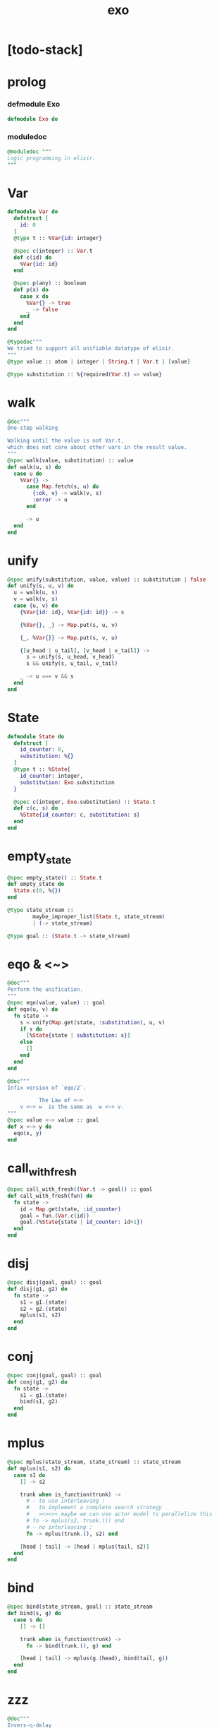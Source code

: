 #+property: tangle exo.ex
#+title: exo

* [todo-stack]

* prolog

*** defmodule Exo

    #+begin_src elixir
    defmodule Exo do
    #+end_src

*** moduledoc

    #+begin_src elixir
    @moduledoc """
    Logic programming in elixir.
    """
    #+end_src

* Var

  #+begin_src elixir
  defmodule Var do
    defstruct [
      id: 0
    ]
    @type t :: %Var{id: integer}

    @spec c(integer) :: Var.t
    def c(id) do
      %Var{id: id}
    end

    @spec p(any) :: boolean
    def p(x) do
      case x do
        %Var{} -> true
        _ -> false
      end
    end
  end

  @typedoc"""
  We tried to support all unifiable datatype of elixir.
  """
  @type value :: atom | integer | String.t | Var.t | [value]

  @type substitution :: %{required(Var.t) => value}
  #+end_src

* walk

  #+begin_src elixir
  @doc"""
  One-step walking

  Walking until the value is not Var.t,
  which does not care about other vars in the result value.
  """
  @spec walk(value, substitution) :: value
  def walk(u, s) do
    case u do
      %Var{} ->
        case Map.fetch(s, u) do
          {:ok, v} -> walk(v, s)
          :error -> u
        end

      _ -> u
    end
  end
  #+end_src

* unify

  #+begin_src elixir
  @spec unify(substitution, value, value) :: substitution | false
  def unify(s, u, v) do
    u = walk(u, s)
    v = walk(v, s)
    case {u, v} do
      {%Var{id: id}, %Var{id: id}} -> s

      {%Var{}, _} -> Map.put(s, u, v)

      {_, %Var{}} -> Map.put(s, v, u)

      {[u_head | u_tail], [v_head | v_tail]} ->
        s = unify(s, u_head, v_head)
        s && unify(s, u_tail, v_tail)

      _ -> u === v && s
    end
  end
  #+end_src

* State

  #+begin_src elixir
  defmodule State do
    defstruct [
      id_counter: 0,
      substitution: %{}
    ]
    @type t :: %State{
      id_counter: integer,
      substitution: Exo.substitution
    }

    @spec c(integer, Exo.substitution) :: State.t
    def c(c, s) do
      %State{id_counter: c, substitution: s}
    end
  end
  #+end_src

* empty_state

  #+begin_src elixir
  @spec empty_state() :: State.t
  def empty_state do
    State.c(0, %{})
  end

  @type state_stream ::
          maybe_improper_list(State.t, state_stream)
          | (-> state_stream)

  @type goal :: (State.t -> state_stream)
  #+end_src

* eqo & <~>

  #+begin_src elixir
  @doc"""
  Perform the unification.
  """
  @spec eqo(value, value) :: goal
  def eqo(u, v) do
    fn state ->
      s = unify(Map.get(state, :substitution), u, v)
      if s do
        [%State{state | substitution: s}]
      else
        []
      end
    end
  end

  @doc"""
  Infix version of `eqo/2`.

            The Law of <~>
      v <~> w  is the same as  w <~> v.
  """
  @spec value <~> value :: goal
  def x <~> y do
    eqo(x, y)
  end
  #+end_src

* call_with_fresh

  #+begin_src elixir
  @spec call_with_fresh((Var.t -> goal)) :: goal
  def call_with_fresh(fun) do
    fn state ->
      id = Map.get(state, :id_counter)
      goal = fun.(Var.c(id))
      goal.(%State{state | id_counter: id+1})
    end
  end
  #+end_src

* disj

  #+begin_src elixir
  @spec disj(goal, goal) :: goal
  def disj(g1, g2) do
    fn state ->
      s1 = g1.(state)
      s2 = g2.(state)
      mplus(s1, s2)
    end
  end
  #+end_src

* conj

  #+begin_src elixir
  @spec conj(goal, goal) :: goal
  def conj(g1, g2) do
    fn state ->
      s1 = g1.(state)
      bind(s1, g2)
    end
  end
  #+end_src

* mplus

  #+begin_src elixir
  @spec mplus(state_stream, state_stream) :: state_stream
  def mplus(s1, s2) do
    case s1 do
      [] -> s2

      trunk when is_function(trunk) ->
        # - to use interleaving :
        #   to implement a complete search strategy
        #   ><><>< maybe we can use actor model to parallelize this
        # fn -> mplus(s2, trunk.()) end
        # - no interleaving :
        fn -> mplus(trunk.(), s2) end

      [head | tail] -> [head | mplus(tail, s2)]
    end
  end
  #+end_src

* bind

  #+begin_src elixir
  @spec bind(state_stream, goal) :: state_stream
  def bind(s, g) do
    case s do
      [] -> []

      trunk when is_function(trunk) ->
        fn -> bind(trunk.(), g) end

      [head | tail] -> mplus(g.(head), bind(tail, g))
    end
  end
  #+end_src

* zzz

  #+begin_src elixir
  @doc"""
  Invers-η-delay

  The act of performing an inverse-η on a goal
  and then wrapping its body in a lambda
  we refer to as inverse-η-delay.

  Invers-η-delay is an operation that
  takes a goal and returns a goal,
  as the result of doing so on any goal g
  is a function from a state to a stream.
  """
  defmacro zzz(g) do
    quote do
      fn state ->
        fn ->
          unquote(g).(state)
        end
      end
    end
  end
  #+end_src

* ando

  #+begin_src elixir
  @doc"""
  A macro for `conj/2` -- the logic and.

  Example macro expanding :

      ando do
        g1
        g2
        g3
      end

      # = expand to =>

      conj(zzz(g1),
        conj(zzz(g2),
          zzz(g3)))
  """
  defmacro ando(exp) do
    case exp do
      [do: {:__block__, _, list}] ->
        quote do
          ando(unquote(list))
        end

      [do: single] ->
        quote do
          ando(unquote([single]))
        end

      [head | []] ->
        quote do
          zzz(unquote(head))
        end

      [head | tail] ->
        quote do
          conj(zzz(unquote(head)), ando(unquote(tail)))
        end
    end
  end
  #+end_src

* oro

  #+begin_src elixir
  @doc"""
  A macro for `disj/2` -- the logic or.

  Just like `ando/1`.
  """
  defmacro oro(exp) do
    case exp do
      [do: {:__block__, _, list}] ->
        quote do
          oro(unquote(list))
        end

      [do: single] ->
        quote do
          oro(unquote([single]))
        end

      [head | []] ->
        quote do
          zzz(unquote(head))
        end

      [head | tail] ->
        quote do
          disj(zzz(unquote(head)), oro(unquote(tail)))
        end
    end
  end
  #+end_src

* fresh

  #+begin_src elixir
  @doc"""
  A macro to create fresh logic variables.

            The Law of Fresh
      If x is fresh, then  v <~> x  succeeds
      and associates x with v.

  Example macro expanding :

      fresh [a, b, c] do
        g1
        g2
        g3
      end

      # = expand to =>

      call_with_fresh fn a ->
        call_with_fresh fn b ->
          call_with_fresh fn c ->
            ando do
              g1
              g2
              g3
            end
          end
        end
      end
  """
  defmacro fresh(var_list, exp) do
    case var_list do
      {_, _, atom} when is_atom(atom) ->
        var_list = [var_list]
        quote do
          fresh(unquote(var_list), unquote(exp))
        end

      [var | []] ->
        quote do
          call_with_fresh fn unquote(var) ->
            ando(unquote(exp))
          end
        end

      [var | tail] ->
        quote do
          call_with_fresh fn unquote(var) ->
            fresh(unquote(tail), unquote(exp))
          end
        end
    end
  end
  #+end_src

* conde

  #+begin_src elixir
  @doc"""
  A macro for a list `ando/1` in `oro/1`.

            The Law of conde
      To get more values from conde ,
      pretend that the successful conde
      line has failed, refreshing all variables
      that got an association from that line.

  - conde is written conde and is pronounced “con-dee”.

  - conde is the default control mechanism of Prolog.
    See William F. Clocksin. Clause and Effect. Springer, 1997.
  """
  defmacro conde(exp) do
    case exp do
      [do: {:__block__, _, list}] ->
        quote do
          conde(unquote(list))
        end

      [do: single] ->
        quote do
          conde(unquote([single]))
        end

      [exp_list | []] ->
        quote do
          ando(unquote(exp_list))
        end

      [exp_list | tail] ->
        quote do
          disj(zzz(ando(unquote(exp_list))), conde(unquote(tail)))
        end
    end
  end
  #+end_src

* pull

  #+begin_src elixir
  @spec pull(state_stream) :: state_stream
  def pull(state_stream) do
    if is_function(state_stream) do
      pull(state_stream.())
    else
      state_stream
    end
  end
  #+end_src

* take_all

  #+begin_src elixir
  @spec take_all(state_stream) :: [State.t]
  def take_all(state_stream) do
    state_stream = pull(state_stream)
    case state_stream do
      [] -> []
      [head | tail] -> [head | take_all(tail)]
    end
  end
  #+end_src

* take

  #+begin_src elixir
  @spec take(state_stream, non_neg_integer) :: [State.t]
  def take(state_stream, n) do
    if n === 0 do
      []
    else
      state_stream = pull(state_stream)
      case state_stream do
        [] -> []
        [head | tail] -> [head | take(tail, n-1)]
      end
    end
  end
  #+end_src

* mk_reify

  #+begin_src elixir
  @spec mk_reify([State.t]) :: [value]
  def mk_reify(state_list) do
    Enum.map(state_list, &reify_state_with_1st_var/1)
  end
  #+end_src

* reify_state_with_1st_var

  #+begin_src elixir
  @spec reify_state_with_1st_var(State.t) :: value
  def reify_state_with_1st_var(state) do
    s = Map.get(state, :substitution)
    v = deep_walk(Var.c(0), s)
    deep_walk(v, reify_s(v, %{}))
  end
  #+end_src

* deep_walk

  #+begin_src elixir
  @spec deep_walk(value, substitution) :: value
  def deep_walk(v, s) do
    v = walk(v, s)
    case v do
      %Var{} -> v
      [head | tail] -> [deep_walk(head, s) | deep_walk(tail, s)]
      _ -> v
    end
  end
  #+end_src

* reify_s

  #+begin_src elixir
  @spec reify_s(value, substitution) :: substitution
  def reify_s(v, s) do
    v = walk(v, s)
    case v do
      %Var{} -> Map.put(s, v, reify_name(length(Map.keys(s))))
      [head | tail] -> reify_s(tail, reify_s(head, s))
      _ -> s
    end
  end
  #+end_src

* reify_name

  #+begin_src elixir
  @spec reify_name(integer) :: atom
  def reify_name(n) do
    n
    |> Integer.to_string()
    |> (fn s -> "_" <> s end).()
    |> String.to_atom()
  end
  #+end_src

* call_with_empty_state

  #+begin_src elixir
  @spec call_with_empty_state(goal) :: state_stream
  def call_with_empty_state(goal) do
    goal.(empty_state())
  end
  #+end_src

* run

  #+begin_src elixir
  defmacro run(n, var, exp) do
    quote do
      fresh(unquote(var), unquote(exp))
      |> call_with_empty_state()
      |> take(unquote(n))
      |> mk_reify()
    end
  end

  defmacro run(var, exp) do
    quote do
      fresh(unquote(var), unquote(exp))
      |> call_with_empty_state()
      |> take_all()
      |> mk_reify()
    end
  end
  #+end_src

* succeed & fail

  #+begin_src elixir
  @doc"""
  A goal that succeeds.
  """
  def succeed do
    fn state -> [state] end
  end

  @doc"""
  A goal that fails.
  """
  def fail do
    fn _state -> [] end
  end
  #+end_src

* epilog

*** end defmodule Exo

    #+begin_src elixir
    end
    #+end_src
